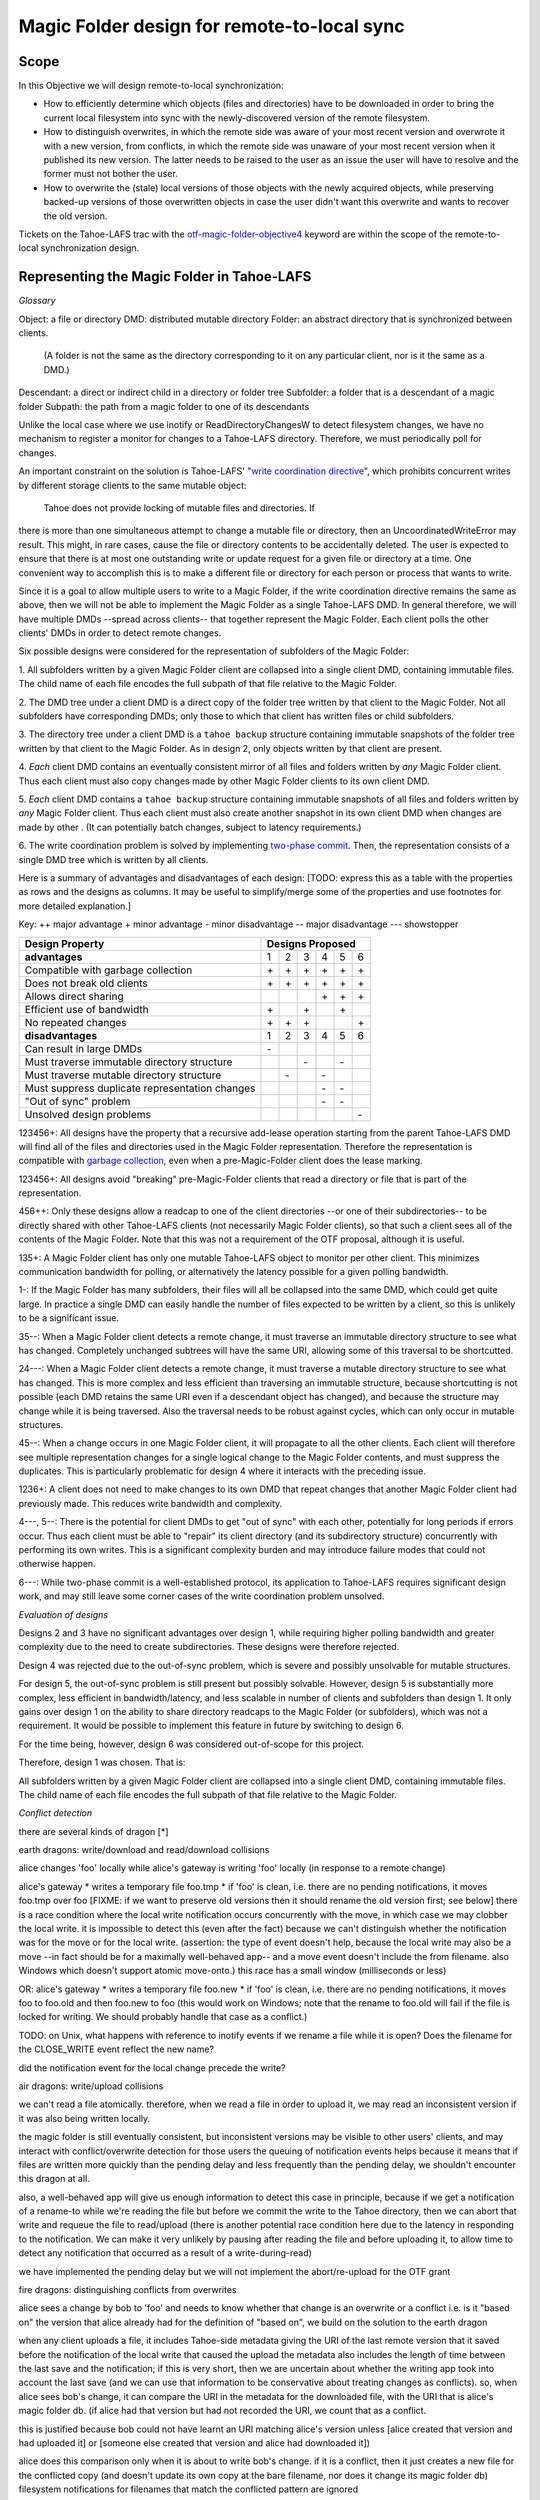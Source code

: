Magic Folder design for remote-to-local sync
============================================

Scope
-----

In this Objective we will design remote-to-local synchronization:

* How to efficiently determine which objects (files and directories) have
  to be downloaded in order to bring the current local filesystem into sync
  with the newly-discovered version of the remote filesystem.
* How to distinguish overwrites, in which the remote side was aware of
  your most recent version and overwrote it with a new version, from
  conflicts, in which the remote side was unaware of your most recent
  version when it published its new version. The latter needs to be raised
  to the user as an issue the user will have to resolve and the former must
  not bother the user.
* How to overwrite the (stale) local versions of those objects with the
  newly acquired objects, while preserving backed-up versions of those
  overwritten objects in case the user didn't want this overwrite and wants
  to recover the old version.

Tickets on the Tahoe-LAFS trac with the `otf-magic-folder-objective4`_
keyword are within the scope of the remote-to-local synchronization
design.

.. _otf-magic-folder-objective4: https://tahoe-lafs.org/trac/tahoe-lafs/query?status=!closed&keywords=~otf-magic-folder-objective4


Representing the Magic Folder in Tahoe-LAFS
-------------------------------------------

*Glossary*

Object: a file or directory
DMD: distributed mutable directory
Folder: an abstract directory that is synchronized between clients.
  (A folder is not the same as the directory corresponding to it on
  any particular client, nor is it the same as a DMD.)
Descendant: a direct or indirect child in a directory or folder tree
Subfolder: a folder that is a descendant of a magic folder
Subpath: the path from a magic folder to one of its descendants

Unlike the local case where we use inotify or ReadDirectoryChangesW to
detect filesystem changes, we have no mechanism to register a monitor for
changes to a Tahoe-LAFS directory. Therefore, we must periodically poll
for changes.

An important constraint on the solution is Tahoe-LAFS' "`write
coordination directive`_", which prohibits concurrent writes by different
storage clients to the same mutable object:

    Tahoe does not provide locking of mutable files and directories. If
there is more than one simultaneous attempt to change a mutable file or
directory, then an UncoordinatedWriteError may result. This might, in
rare cases, cause the file or directory contents to be accidentally
deleted.  The user is expected to ensure that there is at most one
outstanding write or update request for a given file or directory at a
time.  One convenient way to accomplish this is to make a different file
or directory for each person or process that wants to write.

.. _`write coordination directive`: https://github.com/tahoe-lafs/tahoe-lafs/blob/master/docs/write_coordination.rst

Since it is a goal to allow multiple users to write to a Magic Folder,
if the write coordination directive remains the same as above, then we
will not be able to implement the Magic Folder as a single Tahoe-LAFS
DMD. In general therefore, we will have multiple DMDs --spread across
clients-- that together represent the Magic Folder. Each client polls
the other clients' DMDs in order to detect remote changes.

Six possible designs were considered for the representation of subfolders
of the Magic Folder:

1. All subfolders written by a given Magic Folder client are collapsed
into a single client DMD, containing immutable files. The child name of
each file encodes the full subpath of that file relative to the Magic
Folder.

2. The DMD tree under a client DMD is a direct copy of the folder tree
written by that client to the Magic Folder. Not all subfolders have
corresponding DMDs; only those to which that client has written files or
child subfolders.

3. The directory tree under a client DMD is a ``tahoe backup`` structure
containing immutable snapshots of the folder tree written by that client
to the Magic Folder. As in design 2, only objects written by that client
are present.

4. *Each* client DMD contains an eventually consistent mirror of all
files and folders written by *any* Magic Folder client. Thus each client
must also copy changes made by other Magic Folder clients to its own
client DMD.

5. *Each* client DMD contains a ``tahoe backup`` structure containing
immutable snapshots of all files and folders written by *any* Magic
Folder client. Thus each client must also create another snapshot in its
own client DMD when changes are made by other . (It can potentially batch
changes, subject to latency requirements.)

6. The write coordination problem is solved by implementing `two-phase
commit`_. Then, the representation consists of a single DMD tree which is
written by all clients.

.. _`two-phase commit`: https://tahoe-lafs.org/trac/tahoe-lafs/ticket/1755

Here is a summary of advantages and disadvantages of each design: [TODO:
express this as a table with the properties as rows and the designs as
columns. It may be useful to simplify/merge some of the properties and
use footnotes for more detailed explanation.]

Key:
++ major advantage
+   minor advantage
-    minor disadvantage
--   major disadvantage
---  showstopper

+------------------------------------------------+-----------------------+
| Design Property                                | Designs Proposed      |
+================================================+===+===+===+===+===+===+
| **advantages**                                 | 1 | 2 | 3 | 4 | 5 | 6 |
+------------------------------------------------+---+---+---+---+---+---+
| Compatible with garbage collection             |\+ |\+ |\+ |\+ |\+ |\+ |
+------------------------------------------------+---+---+---+---+---+---+
| Does not break old clients                     |\+ |\+ |\+ |\+ |\+ |\+ |
+------------------------------------------------+---+---+---+---+---+---+
| Allows direct sharing                          |   |   |   |\+ |\+ |\+ |
+------------------------------------------------+---+---+---+---+---+---+
| Efficient use of bandwidth                     |\+ |   |\+ |   |\+ |   |
+------------------------------------------------+---+---+---+---+---+---+
| No repeated changes                            |\+ |\+ |\+ |   |   |\+ |
+------------------------------------------------+---+---+---+---+---+---+
| **disadvantages**                              | 1 | 2 | 3 | 4 | 5 | 6 |
+------------------------------------------------+---+---+---+---+---+---+
| Can result in large DMDs                       |\- |   |   |   |   |   |
+------------------------------------------------+---+---+---+---+---+---+
| Must traverse immutable directory structure    |   |   |\- |   |\- |   |
+------------------------------------------------+---+---+---+---+---+---+
| Must traverse mutable directory structure      |   |\- |   |\- |   |   |
+------------------------------------------------+---+---+---+---+---+---+
| Must suppress duplicate representation changes |   |   |   |\- |\- |   |
+------------------------------------------------+---+---+---+---+---+---+
| "Out of sync" problem                          |   |   |   |\- |\- |   |
+------------------------------------------------+---+---+---+---+---+---+
| Unsolved design problems                       |   |   |   |   |   |\- |
+------------------------------------------------+---+---+---+---+---+---+


123456+: All designs have the property that a recursive add-lease
operation starting from the parent Tahoe-LAFS DMD will find all of the
files and directories used in the Magic Folder representation. Therefore
the representation is compatible with `garbage collection`_, even when a
pre-Magic-Folder client does the lease marking.

.. _`garbage collection`: https://tahoe-lafs.org/trac/tahoe-lafs/browser/trunk/docs/garbage-collection.rst

123456+: All designs avoid "breaking" pre-Magic-Folder clients that read
a directory or file that is part of the representation.

456++: Only these designs allow a readcap to one of the client
directories --or one of their subdirectories-- to be directly shared
with other Tahoe-LAFS clients (not necessarily Magic Folder clients),
so that such a client sees all of the contents of the Magic Folder.
Note that this was not a requirement of the OTF proposal, although it
is useful.

135+: A Magic Folder client has only one mutable Tahoe-LAFS object to
monitor per other client. This minimizes communication bandwidth for
polling, or alternatively the latency possible for a given polling
bandwidth.

1-: If the Magic Folder has many subfolders, their files will all be
collapsed into the same DMD, which could get quite large. In practice a
single DMD can easily handle the number of files expected to be written
by a client, so this is unlikely to be a significant issue.

35--: When a Magic Folder client detects a remote change, it must
traverse an immutable directory structure to see what has changed.
Completely unchanged subtrees will have the same URI, allowing some of
this traversal to be shortcutted.

24---: When a Magic Folder client detects a remote change, it must
traverse a mutable directory structure to see what has changed. This is
more complex and less efficient than traversing an immutable structure,
because shortcutting is not possible (each DMD retains the same URI even
if a descendant object has changed), and because the structure may change
while it is being traversed. Also the traversal needs to be robust
against cycles, which can only occur in mutable structures.

45--: When a change occurs in one Magic Folder client, it will propagate
to all the other clients. Each client will therefore see multiple
representation changes for a single logical change to the Magic Folder
contents, and must suppress the duplicates. This is particularly
problematic for design 4 where it interacts with the preceding issue.

1236+: A client does not need to make changes to its own DMD that repeat
changes that another Magic Folder client had previously made. This reduces
write bandwidth and complexity.

4---, 5--: There is the potential for client DMDs to get "out of sync"
with each other, potentially for long periods if errors occur. Thus each
client must be able to "repair" its client directory (and its
subdirectory structure) concurrently with performing its own writes. This
is a significant complexity burden and may introduce failure modes that
could not otherwise happen.

6---: While two-phase commit is a well-established protocol, its
application to Tahoe-LAFS requires significant design work, and may still
leave some corner cases of the write coordination problem unsolved.


*Evaluation of designs*

Designs 2 and 3 have no significant advantages over design 1, while
requiring higher polling bandwidth and greater complexity due to the need
to create subdirectories. These designs were therefore rejected.

Design 4 was rejected due to the out-of-sync problem, which is severe
and possibly unsolvable for mutable structures.

For design 5, the out-of-sync problem is still present but possibly
solvable. However, design 5 is substantially more complex, less efficient
in bandwidth/latency, and less scalable in number of clients and
subfolders than design 1. It only gains over design 1 on the ability to
share directory readcaps to the Magic Folder (or subfolders), which was
not a requirement. It would be possible to implement this feature in
future by switching to design 6.

For the time being, however, design 6 was considered out-of-scope for
this project.

Therefore, design 1 was chosen. That is:

All subfolders written by a given Magic Folder client are collapsed
into a single client DMD, containing immutable files. The child name of
each file encodes the full subpath of that file relative to the Magic
Folder.


*Conflict detection*

there are several kinds of dragon [*]

earth dragons: write/download and read/download collisions

alice changes 'foo' locally while alice's gateway is writing 'foo'
locally (in response to a remote change)

alice's gateway
* writes a temporary file foo.tmp
* if 'foo' is clean, i.e. there are no pending notifications, it moves
foo.tmp over foo [FIXME: if we want to preserve old versions then it
should rename the old version first; see below]
there is a race condition where the local write notification occurs
concurrently with the move, in which case we may clobber the local write.
it is impossible to detect this (even after the fact) because we can't
distinguish whether the notification was for the move or for the local
write.
(assertion: the type of event doesn't help, because the local write may
also be a move --in fact should be for a maximally well-behaved app--
and a move event doesn't include the from filename. also Windows which
doesn't support atomic move-onto.)
this race has a small window (milliseconds or less)

OR: alice's gateway
* writes a temporary file foo.new
* if 'foo' is clean, i.e. there are no pending notifications, it moves
foo to foo.old and then foo.new to foo
(this would work on Windows; note that the rename to foo.old will fail if
the file is locked for writing. We should probably handle that case as a
conflict.)

TODO: on Unix, what happens with reference to inotify events if we rename a file while
it is open? Does the filename for the CLOSE_WRITE event reflect the new
name?

did the notification event for the local change precede the write?


air dragons: write/upload collisions

we can't read a file atomically. therefore, when we read a file in order
to upload it, we may read an inconsistent version if it was also being
written locally.

the magic folder is still eventually consistent, but inconsistent
versions may be visible to other users' clients,
and may interact with conflict/overwrite detection for those users
the queuing of notification events helps because it means that if files
are written more quickly than the
pending delay and less frequently than the pending delay, we shouldn't
encounter this dragon at all.

also, a well-behaved app will give us enough information to detect this
case in principle, because if we get a notification
of a rename-to while we're reading the file but before we commit the
write to the Tahoe directory, then we can abort that write and requeue
the file to read/upload
(there is another potential race condition here due to the latency in
responding to the notification. We can make it very unlikely by pausing
after reading the file and before uploading it, to allow time to detect
any notification that occurred as a result of a write-during-read)

we have implemented the pending delay but we will not implement the
abort/re-upload for the OTF grant


fire dragons: distinguishing conflicts from overwrites

alice sees a change by bob to 'foo' and needs to know whether that change
is an overwrite or a conflict
i.e. is it "based on" the version that alice already had
for the definition of "based on", we build on the solution to the earth
dragon

when any client uploads a file, it includes Tahoe-side metadata giving
the URI of the last remote version that it saved
before the notification of the local write that caused the upload
the metadata also includes the length of time between the last save and
the notification; if this is very short,
then we are uncertain about whether the writing app took into account the
last save (and we can use that information
to be conservative about treating changes as conflicts).
so, when alice sees bob's change, it can compare the URI in the metadata
for the downloaded file, with the URI that
is alice's magic folder db.
(if alice had that version but had not recorded the URI, we count that as
a conflict.

this is justified because bob could not have learnt an URI matching
alice's version unless [alice created that version
and had uploaded it] or [someone else created that version and alice had
downloaded it])

alice does this comparison only when it is about to write bob's change.
if it is a conflict, then it just creates a
new file for the conflicted copy (and doesn't update its own copy at the
bare filename, nor does it change its
magic folder db)
filesystem notifications for filenames that match the conflicted pattern
are ignored


water dragons: resolving conflict loops

suppose that we've detected a remote write to file 'foo' that conflicts
with a local write
(alice is the local user that has detected the conflict, and bob is the
user who did the remote write)

alice's gateway creates a 'foo.conflict_by_bob_at_timestamp' file
alice-the-human at some point notices the conflict and updates hir copy
of 'foo' to take into account bob's writes

but, there is no way to know whether that update actually took into
account 'foo.conflict_by_bob_at_timestamp' or not
alice could have failed to notice 'foo.conflict_by_bob_at_timestamp' at
all, and just saved hir copy of 'foo' again
so, when there is another remote write, how do we know whether it should
be treated as a conflict or not?
well, alice could delete or rename 'foo.conflict_by_bob_at_timestamp' in
order to indicate that ze'd taken it into account. but I'm not sure about
the usability properties of that
the issue is whether, after 'foo.conflict_by_bob_at_timestamp' has been
written, alice's magic folder db should be updated to indicate (for the
purpose of conflict detection) that ze has seen bob's version of 'foo'
so, I think that alice's magic folder db should *not* be updated to
indicate ze has seen bob's version of 'foo'. in that case, when ze
updates hir local copy of 'foo' (with no suffix), the metadata of the
copy of 'foo' that hir client uploads will indicate only that it was
based on the previous version of 'foo'. then when bob gets that copy, it
will be treated as a conflict and called
'foo.conflict_by_alice_at_timestamp2'
which I think is the desired behaviour
oh, but then how do alice and bob exit the conflict loop? that's the
usability issue I was worried about [...]
if alice's client does update hir magic folder db, then bob will see hir
update as an overwrite
even though ze didn't necessarily take into account bob's changes
which seems wrong :-(
(bob's changes haven't been lost completely; they are still on alice's
filesystem. but they have been overwritten in bob's filesystem!)
so maybe we need alice to delete 'foo.conflict_by_bob_at_timestamp', and
use that as the signal that ze has seen bob's changes and to break the
conflict loop
(or rename it; actually any change to that file is sufficient to indicate
that alice has seen it)


aether dragons: handling renames

suppose that a subfolder of the Magic Folder is renamed on one of the
Magic Folder clients. it is not clear how to handle this at all:

* if the folder is renamed automatically on other clients, then apps that
were using files in that folder may break. The behavior differs between
Windows and Unix: on Windows, it might not be possible to rename the
folder at all if it contains open files, while on Unix, open file handles
will stay open but operations involving the old path will fail. either
way the behaviour is likely to be confusing.

* for conflict detection, it is unclear whether existing entries in the
magic folder db under the old path should be updated to their new path.

* another possibility is treat the rename like a copy, i.e. all clients
end up with a copy of the directory under both names. effectively we
treat the move event as a directory creation, and also pretend that there
has been a modification of the directory at the old name by all other
Magic Folder clients. this is the easiest option to implement.

other design issues:
* choice of conflicted filenames (e.g.
foo.by_bob_at_YYYYMMDD_HHMMSS[v].type)

[*] the association of dragons with the classical Greek elements
admittedly owes more to modern fantasy gaming than historically or
culturally accurate dragon mythology. consider them just as codenames for
now
